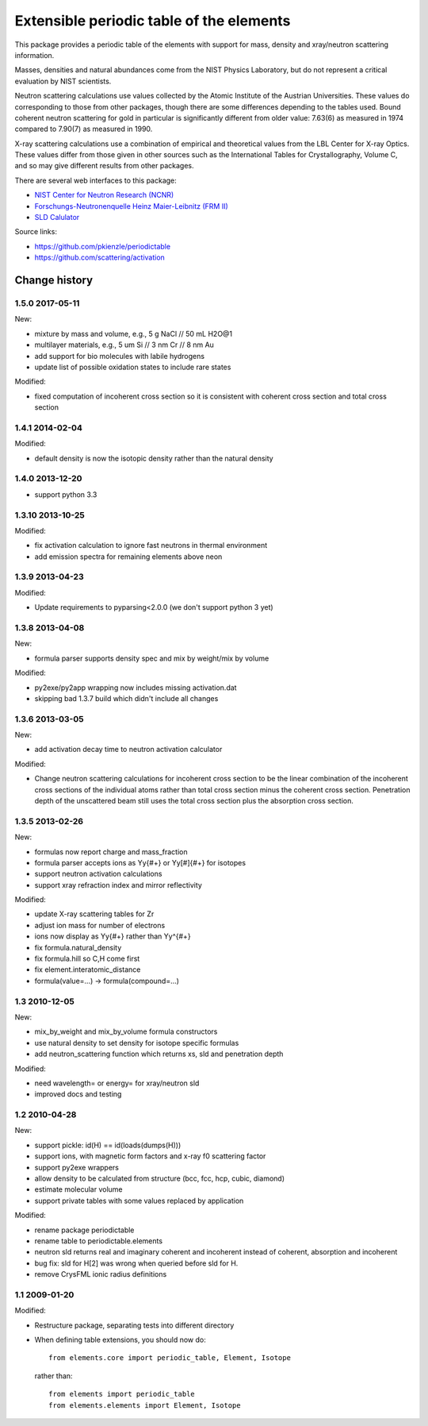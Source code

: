 =========================================
Extensible periodic table of the elements
=========================================

This package provides a periodic table of the elements with
support for mass, density and xray/neutron scattering information.

Masses, densities and natural abundances come from the
NIST Physics Laboratory, but do not represent a critical
evaluation by NIST scientists.

Neutron scattering calculations use values collected by the
Atomic Institute of the Austrian Universities.  These values
do corresponding to those from other packages, though there
are some differences depending to the tables used.  Bound
coherent neutron scattering for gold in particular is significantly
different from older value: 7.63(6) as measured in 1974
compared to 7.90(7) as measured in 1990.

X-ray scattering calculations use a combination of empirical and
theoretical values from the LBL Center for X-ray Optics.  These
values differ from those given in other sources such as the
International Tables for Crystallography, Volume C, and so may
give different results from other packages.

There are several web interfaces to this package:

* `NIST Center for Neutron Research (NCNR) <https://www.ncnr.nist.gov/resources/activation>`_
* `Forschungs-Neutronenquelle Heinz Maier-Leibnitz (FRM II) <https://webapps.frm2.tum.de/intranet/activation/>`_
* `SLD Calulator <https://sld-calculator.appspot.com/>`_

Source links:

* https://github.com/pkienzle/periodictable
* https://github.com/scattering/activation

|TravisStatus|_ |DOI|_

.. |TravisStatus| image:: https://travis-ci.org/pkienzle/periodictable.svg?branch=master
.. _TravisStatus: https://travis-ci.org/pkienzle/periodictable


.. |DOI| image:: https://zenodo.org/badge/1146700.svg
.. _DOI: https://zenodo.org/badge/latestdoi/1146700


Change history
==============

1.5.0 2017-05-11
----------------

New:

* mixture by mass and volume, e.g., 5 g NaCl // 50 mL H2O@1
* multilayer materials, e.g., 5 um Si // 3 nm Cr // 8 nm Au
* add support for bio molecules with labile hydrogens
* update list of possible oxidation states to include rare states

Modified:

* fixed computation of incoherent cross section so it is consistent with
  coherent cross section and total cross section


1.4.1 2014-02-04
----------------

Modified:

* default density is now the isotopic density rather than the natural density

1.4.0 2013-12-20
----------------

* support python 3.3

1.3.10 2013-10-25
-----------------

Modified:

* fix activation calculation to ignore fast neutrons in thermal environment
* add emission spectra for remaining elements above neon

1.3.9 2013-04-23
----------------

Modified:

* Update requirements to pyparsing<2.0.0 (we don't support python 3 yet)

1.3.8 2013-04-08
----------------

New:

* formula parser supports density spec and mix by weight/mix by volume

Modified:

* py2exe/py2app wrapping now includes missing activation.dat
* skipping bad 1.3.7 build which didn't include all changes

1.3.6 2013-03-05
----------------

New:

* add activation decay time to neutron activation calculator

Modified:

* Change neutron scattering calculations for incoherent cross section
  to be the linear combination of the incoherent cross sections of the
  individual atoms rather than total cross section minus the coherent
  cross section.  Penetration depth of the unscattered beam still uses
  the total cross section plus the absorption cross section.

1.3.5 2013-02-26
----------------

New:

* formulas now report charge and mass_fraction
* formula parser accepts ions as Yy{#+} or Yy[#]{#+} for isotopes
* support neutron activation calculations
* support xray refraction index and mirror reflectivity

Modified:

* update X-ray scattering tables for Zr
* adjust ion mass for number of electrons
* ions now display as Yy{#+} rather than Yy^{#+}
* fix formula.natural_density
* fix formula.hill so C,H come first
* fix element.interatomic_distance
* formula(value=...) -> formula(compound=...)

1.3  2010-12-05
---------------

New:

* mix_by_weight and mix_by_volume formula constructors
* use natural density to set density for isotope specific formulas
* add neutron_scattering function which returns xs, sld and penetration depth

Modified:

* need wavelength= or energy= for xray/neutron sld
* improved docs and testing

1.2  2010-04-28
---------------

New:

* support pickle: id(H) == id(loads(dumps(H)))
* support ions, with magnetic form factors and x-ray f0 scattering factor
* support py2exe wrappers
* allow density to be calculated from structure (bcc, fcc, hcp, cubic, diamond)
* estimate molecular volume
* support private tables with some values replaced by application

Modified:

* rename package periodictable
* rename table to periodictable.elements
* neutron sld returns real and imaginary coherent and incoherent
  instead of coherent, absorption and incoherent
* bug fix: sld for H[2] was wrong when queried before sld for H.
* remove CrysFML ionic radius definitions

1.1  2009-01-20
---------------

Modified:

* Restructure package, separating tests into different directory
* When defining table extensions, you should now do::

      from elements.core import periodic_table, Element, Isotope

  rather than::

      from elements import periodic_table
      from elements.elements import Element, Isotope

